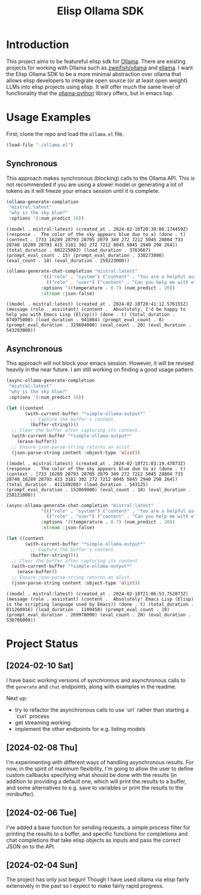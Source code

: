 #+TITLE: Elisp Ollama SDK

* Introduction

This project aims to be featureful elisp sdk for [[https://ollama.ai/][Ollama]]. There are existing projects for working with Ollama such as [[https://github.com/zweifisch/ollama][zweifish/ollama]] and [[https://github.com/s-kostyaev/ellama][ellama]]. I want the Elisp Ollama SDK to be a more minimal abstraction over ollama that allows elisp developers to integrate open source (or at least open weight) LLMs into elisp projects using elisp. It will offer much the same level of functionality that the [[https://github.com/ollama/ollama-python][ollama-python]] library offers, but in emacs lisp.

* Usage Examples
First, clone the repo and load the ~ollama.el~ file.
#+begin_src emacs-lisp :session ollamatest
(load-file "./ollama.el")
#+end_src

#+RESULTS:
: t

** Synchronous
This approach makes synchronous (blocking) calls to the Ollama API. This is not recommended if you are using a slower model or generating a lot of tokens as it will freeze your emacs session until it is complete.


#+begin_src emacs-lisp
(ollama-generate-completion
 "mistral:latest"
 "why is the sky blue?"
 :options '(:num_predict 10))
#+end_src

: ((model . mistral:latest) (created_at . 2024-02-10T20:38:06.174459Z) (response .  The color of the sky appears blue due to a) (done . t) (context . [733 16289 28793 28705 2079 349 272 7212 5045 28804 733 28748 16289 28793 415 3181 302 272 7212 8045 5045 2940 298 264]) (total_duration . 602225083) (load_duration . 3763667) (prompt_eval_count . 15) (prompt_eval_duration . 338273000) (eval_count . 10) (eval_duration . 259223000))


#+begin_src emacs-lisp
(ollama-generate-chat-completion "mistral:latest"
             '((("role" . "system") ("content" . "You are a helpful assistant."))
               (("role" . "user") ("content" . "Can you help me with elisp programming?")))
             :options '((temperature . 0.7) (num_predict . 20))
             :stream :json-false)

#+end_src

: ((model . mistral:latest) (created_at . 2024-02-10T20:41:12.576155Z) (message (role . assistant) (content .  Absolutely, I'd be happy to help you with Emacs Lisp (Elisp))) (done . t) (total_duration . 874975000) (load_duration . 941084) (prompt_eval_count . 8) (prompt_eval_duration . 329604000) (eval_count . 20) (eval_duration . 543293000))

** Asynchronous
This approach will not block your emacs session. However, it will be revised heavily in the near future. I am still working on finding a good usage pattern.

#+begin_src emacs-lisp
(async-ollama-generate-completion
 "mistral:latest"
 "why is the sky blue?"
 :options '(:num_predict 10))

  #+end_src


#+begin_src emacs-lisp
(let ((content
       (with-current-buffer "*simple-ollama-output*"
         ;; Capture the buffer's content.
         (buffer-string))))
  ;; Clear the buffer after capturing its content.
  (with-current-buffer "*simple-ollama-output*"
    (erase-buffer))
  ;; Ensure json-parse-string returns an alist.
  (json-parse-string content :object-type 'alist))
#+end_src

: ((model . mistral:latest) (created_at . 2024-02-10T21:03:19.47873Z) (response .  The color of the sky appears blue due to a) (done . t) (context . [733 16289 28793 28705 2079 349 272 7212 5045 28804 733 28748 16289 28793 415 3181 302 272 7212 8045 5045 2940 298 264]) (total_duration . 411149208) (load_duration . 543125) (prompt_eval_duration . 152069000) (eval_count . 10) (eval_duration . 258121000))


#+begin_src emacs-lisp
(async-ollama-generate-chat-completion "mistral:latest"
             '((("role" . "system") ("content" . "You are a helpful assistant."))
               (("role" . "user") ("content" . "Can you help me with elisp programming?")))
             :options '((temperature . 0.7) (num_predict . 20))
             :stream :json-false)
  #+end_src


#+begin_src emacs-lisp
(let ((content
       (with-current-buffer "*simple-ollama-output*"
         ;; Capture the buffer's content.
         (buffer-string))))
  ;; Clear the buffer after capturing its content.
  (with-current-buffer "*simple-ollama-output*"
    (erase-buffer))
  ;; Ensure json-parse-string returns an alist.
  (json-parse-string content :object-type 'alist))
#+end_src

: ((model . mistral:latest) (created_at . 2024-02-10T21:06:53.752073Z) (message (role . assistant) (content .  Absolutely! Emacs Lisp (Elisp) is the scripting language used by Emacs)) (done . t) (total_duration . 811260916) (load_duration . 1109458) (prompt_eval_count . 19) (prompt_eval_duration . 269978000) (eval_count . 20) (eval_duration . 538766000))

* Project Status
** [2024-02-10 Sat]
I have basic working versions of synchronous and asynchronous calls to the ~generate~ and ~chat~ endpoints, along with examples in the readme.

Next up:
- try to refactor the asynchronous calls to use `url` rather than starting a `curl` process
- get streaming working
- implement the other endpoints for e.g. listing models
** [2024-02-08 Thu]
I'm experimenting with different ways of handling asynchronous results. For now, in the spirit of maximum flexibility, I'm going to allow the user to define custom callbacks specifying what should be done with the results (in addition to providing a default one, which will print the results to a buffer, and some alternatives to e.g. save to variables or print the results to the minibuffer).
** [2024-02-06 Tue]
I've added a base function for sending requests, a simple process filter for printing the results to a buffer, and specific functions for completions and chat completions that take elisp objects as inputs and pass the correct JSON on to the API. 
** [2024-02-04 Sun]
The project has only just begun! Though I have used ollama via elisp fairly extensively in the past so I expect to make fairly rapid progress.
